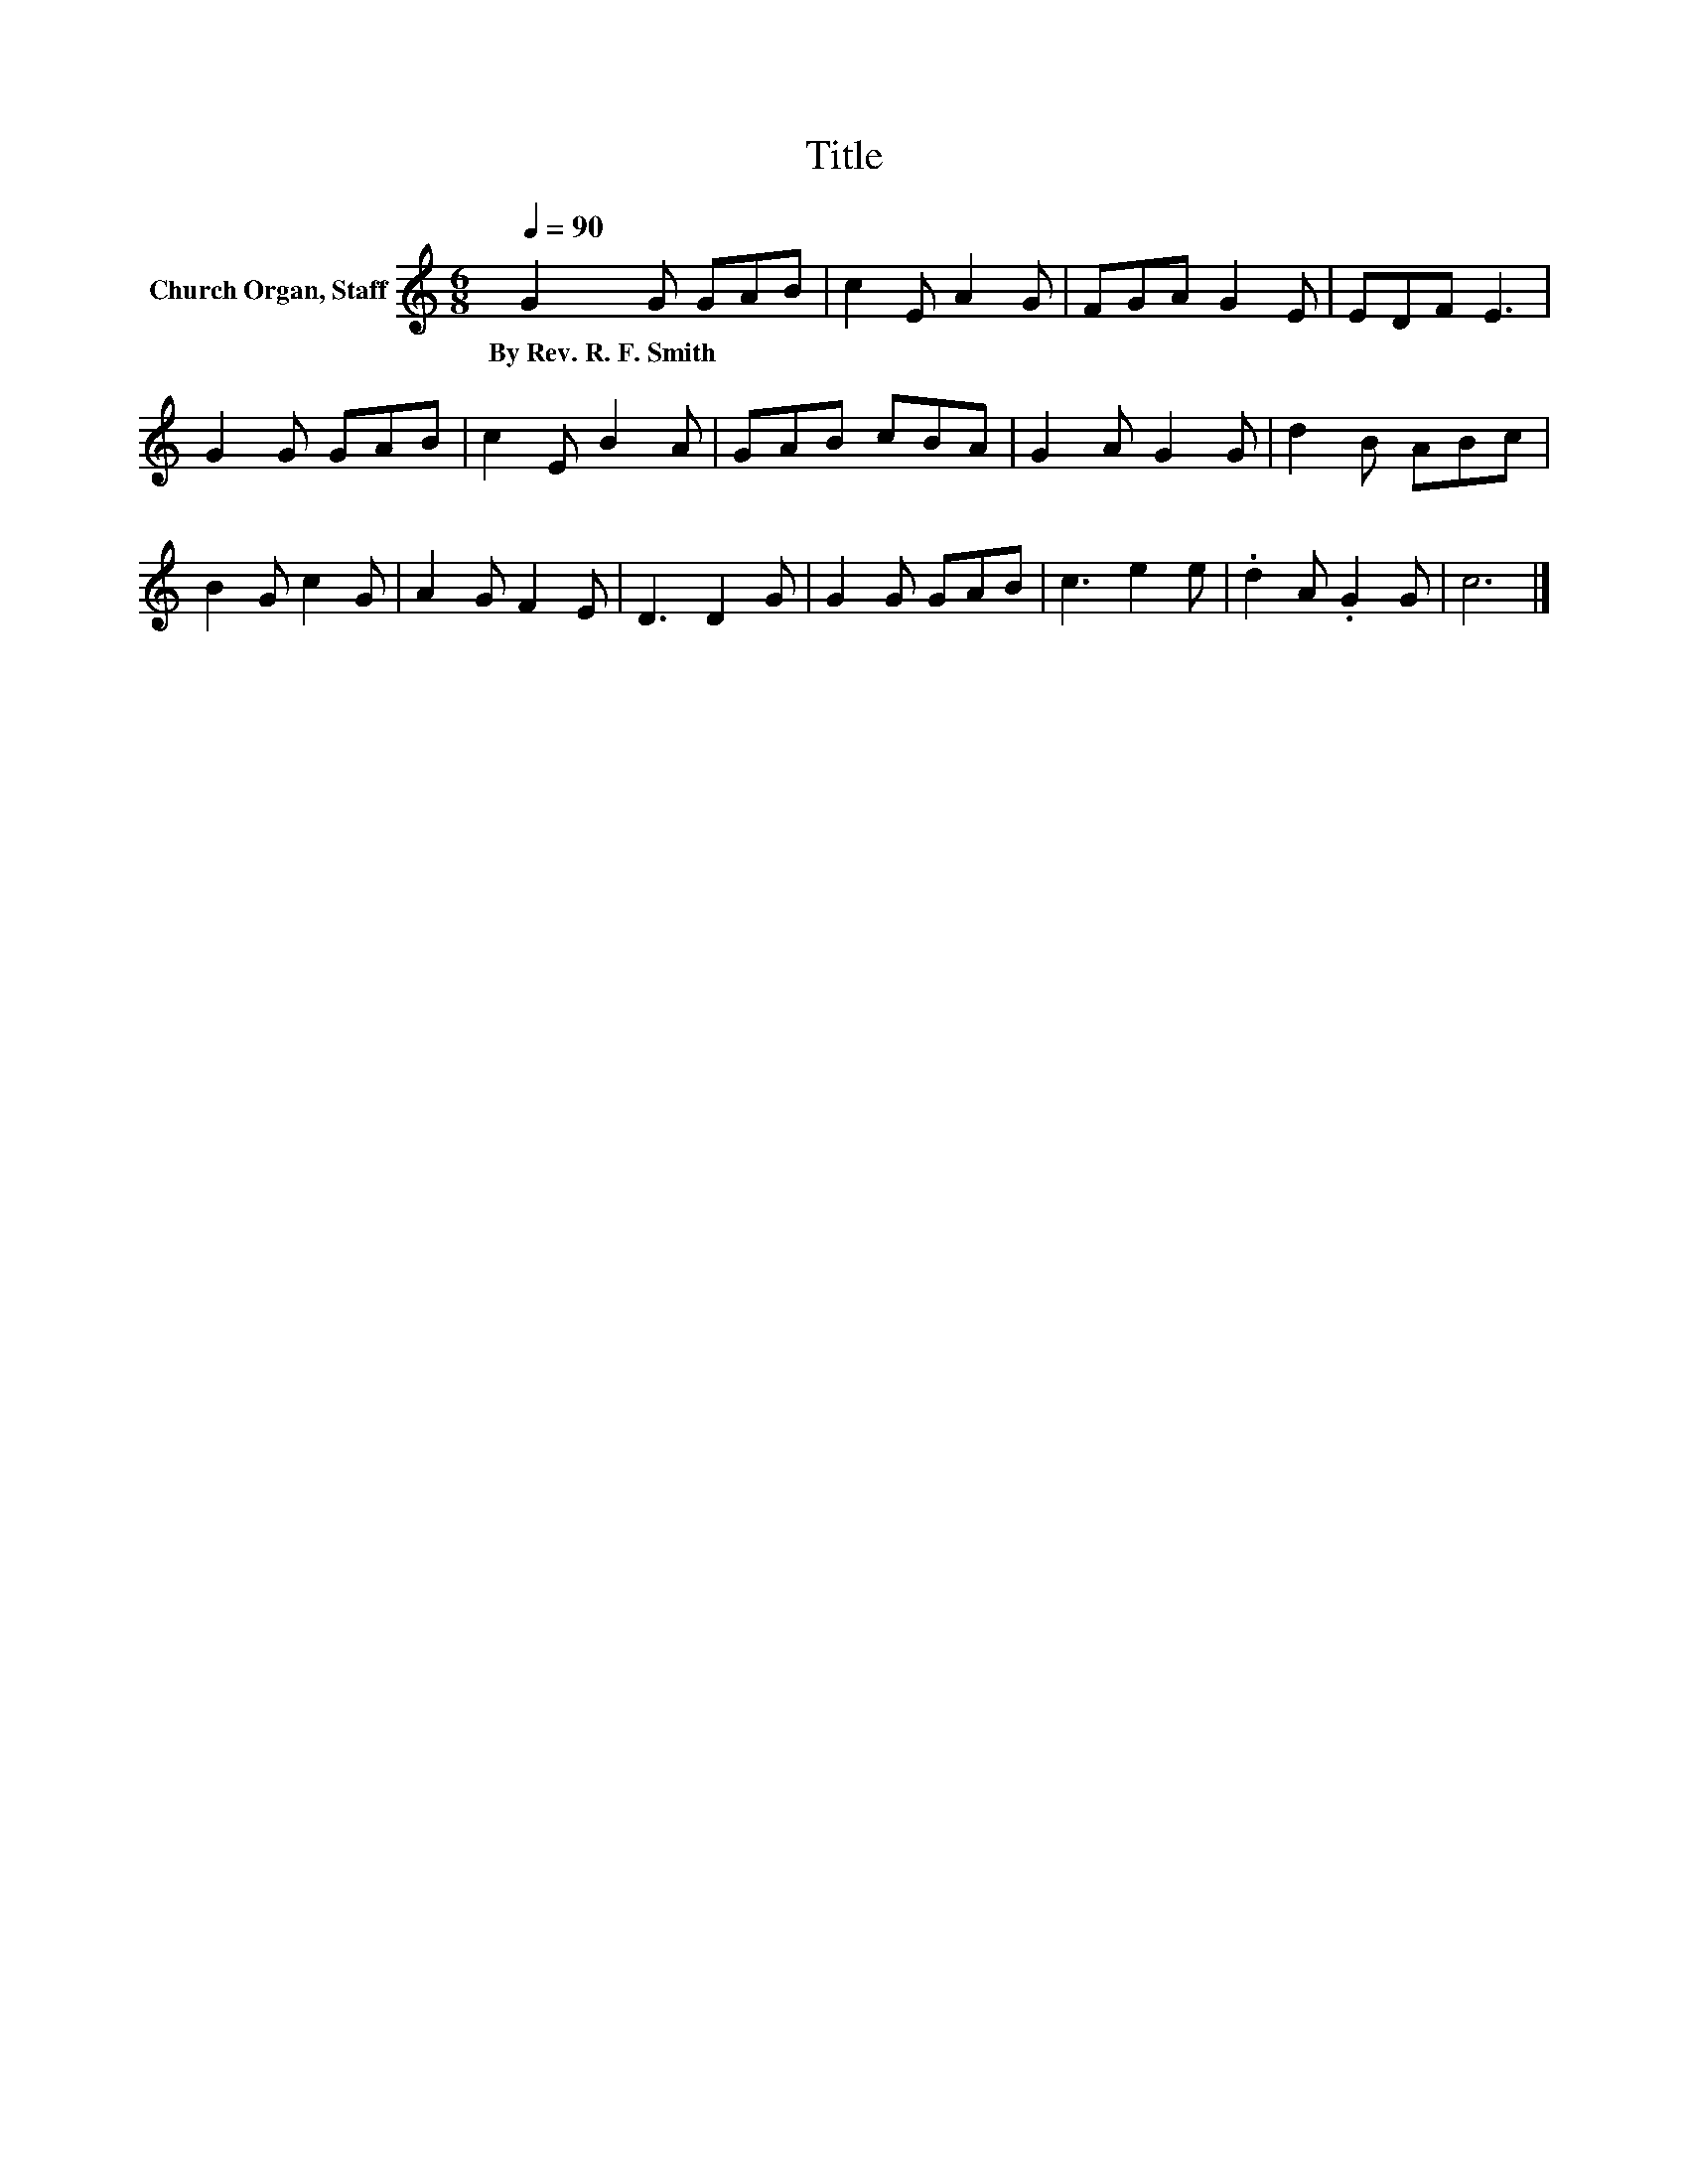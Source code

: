 X:1
T:Title
L:1/8
Q:1/4=90
M:6/8
K:C
V:1 treble nm="Church Organ, Staff"
V:1
 G2 G GAB | c2 E A2 G | FGA G2 E | EDF E3 | G2 G GAB | c2 E B2 A | GAB cBA | G2 A G2 G | d2 B ABc | %9
w: By~Rev.~R.~F.~Smith * * * *|||||||||
 B2 G c2 G | A2 G F2 E | D3 D2 G | G2 G GAB | c3 e2 e | .d2 A .G2 G | c6 |] %16
w: |||||||

